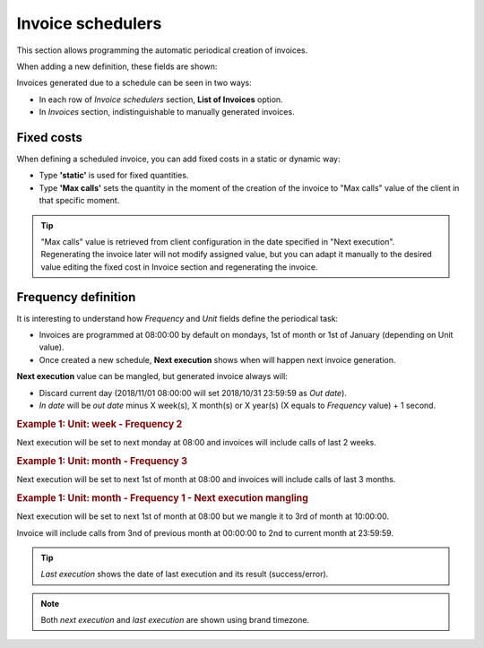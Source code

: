 ******************
Invoice schedulers
******************

This section allows programming the automatic periodical creation of invoices.

When adding a new definition, these fields are shown:

.. glossary::

    Name
        Name of the scheduled invoice

    Client
        Which client calls should be included

    Email
        Send generated invoices via email. Empty if no automatic mail is wanted.

    Frequency/Unit
        Defines the frequency (once a month, every 7 days, etc.) of the programmed task

    Invoice number sequence
        Scheduled invoices will use the next invoice number available in a given predefined sequence

    Call discount
        Percentage to discount calls, prior to tax rate calculation. No effect on fixed concepts.

    Tax rate
        Taxes to add to the final cost (e.g. VAT)


Invoices generated due to a schedule can be seen in two ways:

- In each row of *Invoice schedulers* section, **List of Invoices** option.

- In *Invoices* section, indistinguishable to manually generated invoices.

Fixed costs
===========

When defining a scheduled invoice, you can add fixed costs in a static or dynamic way:

- Type **'static'** is used for fixed quantities.

- Type **'Max calls'** sets the quantity in the moment of the creation of the invoice to
  "Max calls" value of the client in that specific moment.

.. tip:: "Max calls" value is retrieved from client configuration in the date specified in "Next execution".
         Regenerating the invoice later will not modify assigned value, but you can adapt it manually to
         the desired value editing the fixed cost in Invoice section and regenerating the invoice.

Frequency definition
====================

It is interesting to understand how *Frequency* and *Unit* fields define the periodical task:

- Invoices are programmed at 08:00:00 by default on mondays, 1st of month or 1st of January (depending on Unit value).

- Once created a new schedule, **Next execution** shows when will happen next invoice generation.

**Next execution** value can be mangled, but generated invoice always will:

- Discard current day (2018/11/01 08:00:00 will set 2018/10/31 23:59:59 as *Out date*).

- *In date* will be *out date* minus X week(s), X month(s) or X year(s) (X equals to *Frequency* value) + 1 second.


.. rubric:: Example 1: Unit: week - Frequency 2

Next execution will be set to next monday at 08:00 and invoices will include calls of last 2 weeks.

.. rubric:: Example 1: Unit: month - Frequency 3

Next execution will be set to next 1st of month at 08:00 and invoices will include calls of last 3 months.

.. rubric:: Example 1: Unit: month - Frequency 1 - Next execution mangling

Next execution will be set to next 1st of month at 08:00 but we mangle it to 3rd of month at 10:00:00.

Invoice will include calls from 3nd of previous month at 00:00:00 to 2nd to current month at 23:59:59.

.. tip:: *Last execution* shows the date of last execution and its result (success/error).

.. note:: Both *next execution* and *last execution* are shown using brand timezone.
